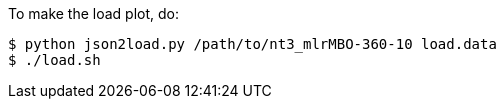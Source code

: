 
To make the load plot, do:

----
$ python json2load.py /path/to/nt3_mlrMBO-360-10 load.data
$ ./load.sh
----
